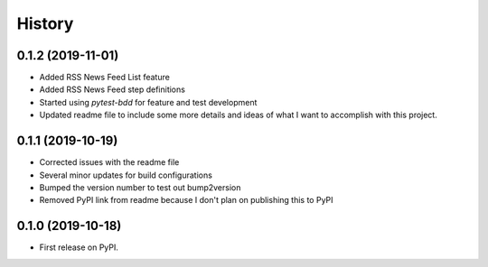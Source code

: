 =======
History
=======

0.1.2 (2019-11-01)
------------------
* Added RSS News Feed List feature
* Added RSS News Feed step definitions
* Started using `pytest-bdd` for feature and test development
* Updated readme file to include some more details and ideas of what I want to accomplish with this project.

0.1.1 (2019-10-19)
------------------

* Corrected issues with the readme file
* Several minor updates for build configurations
* Bumped the version number to test out bump2version
* Removed PyPI link from readme because I don't plan on publishing this to PyPI

0.1.0 (2019-10-18)
------------------

* First release on PyPI.
